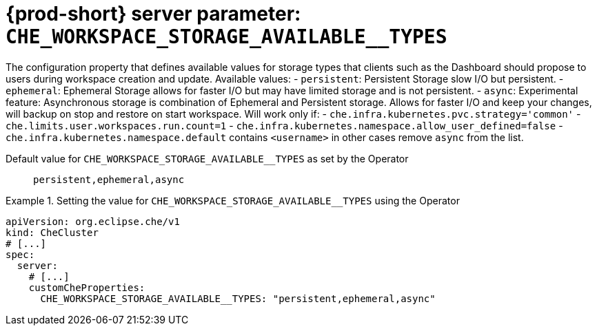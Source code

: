   
[id="{prod-id-short}-server-parameter-che_workspace_storage_available__types_{context}"]
= {prod-short} server parameter: `+CHE_WORKSPACE_STORAGE_AVAILABLE__TYPES+`

// FIXME: Fix the language and remove the  vale off statement.
// pass:[<!-- vale off -->]

The configuration property that defines available values for storage types that clients such as the Dashboard should propose to users during workspace creation and update. Available values:   - `persistent`: Persistent Storage slow I/O but persistent.   - `ephemeral`: Ephemeral Storage allows for faster I/O but may have limited storage       and is not persistent.   - `async`: Experimental feature: Asynchronous storage is combination of Ephemeral       and Persistent storage. Allows for faster I/O and keep your changes, will backup on stop       and restore on start workspace.       Will work only if:           - `che.infra.kubernetes.pvc.strategy='common'`           - `che.limits.user.workspaces.run.count=1`           - `che.infra.kubernetes.namespace.allow_user_defined=false`           - `che.infra.kubernetes.namespace.default` contains `<username>`      in other cases remove `async` from the list.

// Default value for `+CHE_WORKSPACE_STORAGE_AVAILABLE__TYPES+`:: `+persistent,ephemeral,async+`

// If the Operator sets a different value, uncomment and complete following block:
Default value for `+CHE_WORKSPACE_STORAGE_AVAILABLE__TYPES+` as set by the Operator:: `+persistent,ephemeral,async+`

ifeval::["{project-context}" == "che"]
// If Helm sets a different default value, uncomment and complete following block:
Default value for `+CHE_WORKSPACE_STORAGE_AVAILABLE__TYPES+` as set using the `configMap`:: `+persistent,ephemeral,async+`
endif::[]

// FIXME: If the parameter can be set with the simpler syntax defined for CheCluster Custom Resource, replace it here

.Setting the value for `+CHE_WORKSPACE_STORAGE_AVAILABLE__TYPES+` using the Operator
====
[source,yaml]
----
apiVersion: org.eclipse.che/v1
kind: CheCluster
# [...]
spec:
  server:
    # [...]
    customCheProperties:
      CHE_WORKSPACE_STORAGE_AVAILABLE__TYPES: "persistent,ephemeral,async"
----
====


